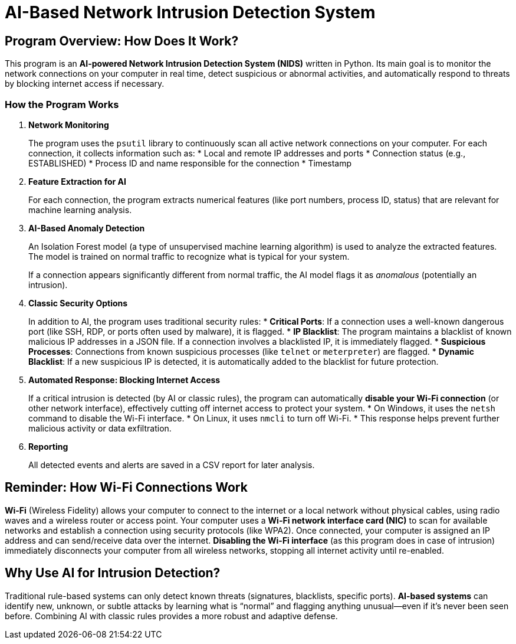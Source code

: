 = AI-Based Network Intrusion Detection System

== Program Overview: How Does It Work?

This program is an *AI-powered Network Intrusion Detection System (NIDS)* written in Python. Its main goal is to monitor the network connections on your computer in real time, detect suspicious or abnormal activities, and automatically respond to threats by blocking internet access if necessary.

=== How the Program Works

. *Network Monitoring*
+
The program uses the `psutil` library to continuously scan all active network connections on your computer. For each connection, it collects information such as:
* Local and remote IP addresses and ports
* Connection status (e.g., ESTABLISHED)
* Process ID and name responsible for the connection
* Timestamp

. *Feature Extraction for AI*
+
For each connection, the program extracts numerical features (like port numbers, process ID, status) that are relevant for machine learning analysis.

. *AI-Based Anomaly Detection*
+
An Isolation Forest model (a type of unsupervised machine learning algorithm) is used to analyze the extracted features. The model is trained on normal traffic to recognize what is typical for your system.
+
If a connection appears significantly different from normal traffic, the AI model flags it as _anomalous_ (potentially an intrusion).

. *Classic Security Options*
+
In addition to AI, the program uses traditional security rules:
* *Critical Ports*: If a connection uses a well-known dangerous port (like SSH, RDP, or ports often used by malware), it is flagged.
* *IP Blacklist*: The program maintains a blacklist of known malicious IP addresses in a JSON file. If a connection involves a blacklisted IP, it is immediately flagged.
* *Suspicious Processes*: Connections from known suspicious processes (like `telnet` or `meterpreter`) are flagged.
* *Dynamic Blacklist*: If a new suspicious IP is detected, it is automatically added to the blacklist for future protection.

. *Automated Response: Blocking Internet Access*
+
If a critical intrusion is detected (by AI or classic rules), the program can automatically *disable your Wi-Fi connection* (or other network interface), effectively cutting off internet access to protect your system.
* On Windows, it uses the `netsh` command to disable the Wi-Fi interface.
* On Linux, it uses `nmcli` to turn off Wi-Fi.
* This response helps prevent further malicious activity or data exfiltration.

. *Reporting*
+
All detected events and alerts are saved in a CSV report for later analysis.

== Reminder: How Wi-Fi Connections Work

*Wi-Fi* (Wireless Fidelity) allows your computer to connect to the internet or a local network without physical cables, using radio waves and a wireless router or access point.
Your computer uses a *Wi-Fi network interface card (NIC)* to scan for available networks and establish a connection using security protocols (like WPA2).
Once connected, your computer is assigned an IP address and can send/receive data over the internet.
*Disabling the Wi-Fi interface* (as this program does in case of intrusion) immediately disconnects your computer from all wireless networks, stopping all internet activity until re-enabled.

== Why Use AI for Intrusion Detection?

Traditional rule-based systems can only detect known threats (signatures, blacklists, specific ports).
*AI-based systems* can identify new, unknown, or subtle attacks by learning what is “normal” and flagging anything unusual—even if it’s never been seen before.
Combining AI with classic rules provides a more robust and adaptive defense.